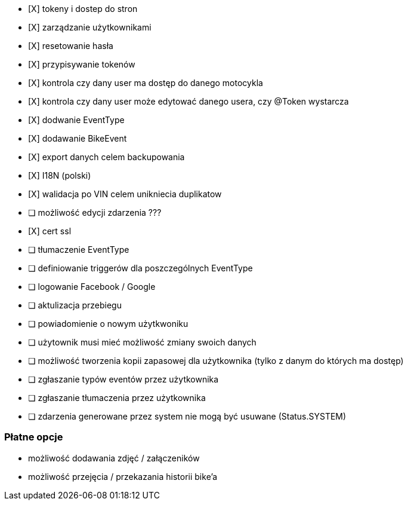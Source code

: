 - [X] tokeny i dostep do stron
- [X] zarządzanie użytkownikami
  - [X] resetowanie hasła
  - [X] przypisywanie tokenów
- [X] kontrola czy dany user ma dostęp do danego motocykla
- [X] kontrola czy dany user może edytować danego usera, czy @Token wystarcza
- [X] dodwanie EventType
- [X] dodawanie BikeEvent
- [X] export danych celem backupowania
- [X] I18N (polski)
- [X] walidacja po VIN celem unikniecia duplikatow
- [ ] możliwość edycji zdarzenia ???
- [X] cert ssl
- [ ] tłumaczenie EventType
- [ ] definiowanie triggerów dla poszczególnych EventType
- [ ] logowanie Facebook / Google
- [ ] aktulizacja przebiegu
- [ ] powiadomienie o nowym użytkwoniku
- [ ] użytownik musi mieć możliwość zmiany swoich danych
- [ ] możliwość tworzenia kopii zapasowej dla użytkownika (tylko z danym do których ma dostęp)
- [ ] zgłaszanie typów eventów przez użytkownika
- [ ] zgłaszanie tłumaczenia przez użytkownika
- [ ] zdarzenia generowane przez system nie mogą być usuwane (Status.SYSTEM)

### Płatne opcje
- możliwość dodawania zdjęć / załączeników
- możliwość przejęcia / przekazania historii bike'a
